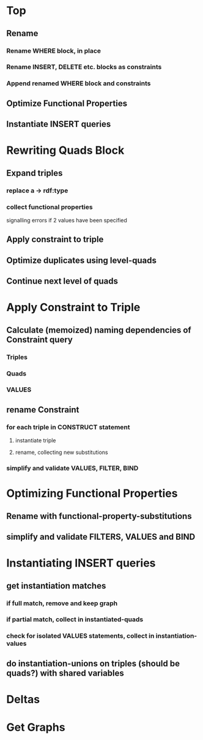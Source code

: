 * Top
** Rename
*** Rename WHERE block, in place
*** Rename INSERT, DELETE etc. blocks as *constraints*
*** Append renamed WHERE block and *constraints*
** Optimize Functional Properties
** Instantiate INSERT queries

* Rewriting Quads Block
** Expand triples
*** replace a -> rdf:type
*** collect functional properties
signalling errors if 2 values have been specified
** Apply constraint to triple
** Optimize duplicates using level-quads
** Continue next level of quads

* Apply Constraint to Triple
** Calculate (memoized) naming dependencies of Constraint query
*** Triples
*** Quads
*** VALUES
** rename Constraint
*** for each triple in CONSTRUCT statement
**** instantiate triple
**** rename, collecting new substitutions
*** simplify and validate VALUES, FILTER, BIND

* Optimizing Functional Properties
** Rename with functional-property-substitutions
** simplify and validate FILTERS, VALUES and BIND

* Instantiating INSERT queries
** get instantiation matches
*** if full match, remove and keep *graph*
*** if partial match, collect in *instantiated-quads*
*** check for isolated VALUES statements, collect in *instantiation-values*
** do instantiation-unions on triples (should be quads?) with shared variables

* Deltas

* Get Graphs
